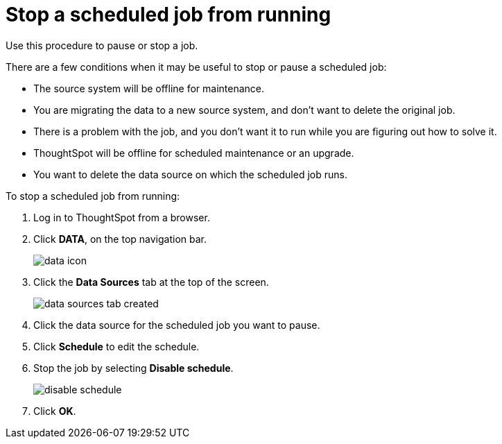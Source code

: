 = Stop a scheduled job from running
:last_updated: tbd
:summary: "You may want to stop a scheduled job from running for a time, or even permanently."
:sidebar: mydoc_sidebar
:permalink: /:collection/:path.html --

Use this procedure to pause or stop a job.

There are a few conditions when it may be useful to stop or pause a scheduled job:

* The source system will be offline for maintenance.
* You are migrating the data to a new source system, and don't want to delete the original job.
* There is a problem with the job, and you don't want it to run while you are figuring out how to solve it.
* ThoughtSpot will be offline for scheduled maintenance or an upgrade.
* You want to delete the data source on which the scheduled job runs.

To stop a scheduled job from running:

. Log in to ThoughtSpot from a browser.
. Click *DATA*, on the top navigation bar.
+
image::/images/data_icon.png[]

. Click the *Data Sources* tab at the top of the screen.
+
image::/images/data_sources_tab_created.png[]

. Click the data source for the scheduled job you want to pause.
. Click *Schedule* to edit the schedule.
. Stop the job by selecting *Disable schedule*.
+
image::/images/disable_schedule.png[]

. Click *OK*.
